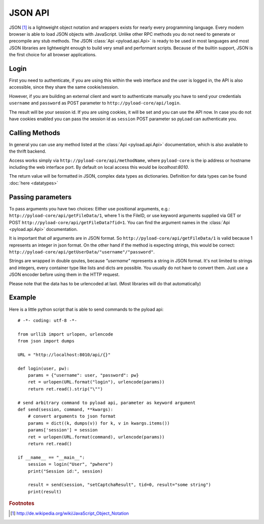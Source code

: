 .. _json_api:

========
JSON API
========

JSON [1]_ is a lightweight object notation and wrappers exists for nearly every programming language. Every
modern browser is able to load JSON objects with JavaScript. Unlike other RPC methods you do not need to generate or precompile
any stub methods. The JSON :class:`Api <pyload.api.Api>` is ready to be used in most languages and most JSON libraries are lightweight
enough to build very small and performant scripts. Because of the builtin support, JSON is the first choice for all browser
applications.

Login
-----

First you need to authenticate, if you are using this within the web interface and the user is logged in, the API is also accessible,
since they share the same cookie/session.

However, if you are building an external client and want to authenticate manually
you have to send your credentials ``username`` and ``password`` as
POST parameter to ``http://pyload-core/api/login``.

The result will be your session id. If you are using cookies, it will be set and you can use the API now.
In case you do not have cookies enabled you can pass the session id as ``session`` POST parameter
so pyLoad can authenticate you.


Calling Methods
---------------

In general you can use any method listed at the :class:`Api <pyload.api.Api>` documentation, which is also available to
the thrift backend.

Access works simply via ``http://pyload-core/api/methodName``, where ``pyload-core`` is the ip address
or hostname including the web interface port. By default on local access this would be `localhost:8010`.

The return value will be formatted in JSON, complex data types as dictionaries. Definition for data types can be found
:doc:`here <datatypes>`

Passing parameters
------------------

To pass arguments you have two choices:
Either use positional arguments, e.g.: ``http://pyload-core/api/getFileData/1``, where 1 is the FileID, or use keyword
arguments supplied via GET or POST ``http://pyload-core/api/getFileData?fid=1``. You can find the argument names
in the :class:`Api <pyload.api.Api>` documentation.

It is important that *all* arguments are in JSON format. So ``http://pyload-core/api/getFileData/1`` is valid because
1 represents an integer in json format. On the other hand if the method is expecting strings, this would be correct:
``http://pyload-core/api/getUserData/"username"/"password"``.

Strings are wrapped in double qoutes, because `"username"` represents a string in JSON format. It's not limited to
strings and integers, every container type like lists and dicts are possible. You usually do not have to convert them.
Just use a JSON encoder before using them in the HTTP request.

Please note that the data has to be urlencoded at last. (Most libraries will do that automatically)

Example
-------

Here is a little python script that is able to send commands to the pyload api::

    # -*- coding: utf-8 -*-

    from urllib import urlopen, urlencode
    from json import dumps

    URL = "http://localhost:8010/api/{}"

    def login(user, pw):
        params = {"username": user, "password": pw}
        ret = urlopen(URL.format("login"), urlencode(params))
        return ret.read().strip("\"")

    # send arbitrary command to pyload api, parameter as keyword argument
    def send(session, command, **kwargs):
        # convert arguments to json format
        params = dict((k, dumps(v)) for k, v in kwargs.items())
        params['session'] = session
        ret = urlopen(URL.format(command), urlencode(params))
        return ret.read()

    if __name__ == "__main__":
        session = login("User", "pwhere")
        print("Session id:", session)

        result = send(session, "setCaptchaResult", tid=0, result="some string")
        print(result)



.. rubric:: Footnotes

.. [1] http://de.wikipedia.org/wiki/JavaScript_Object_Notation
